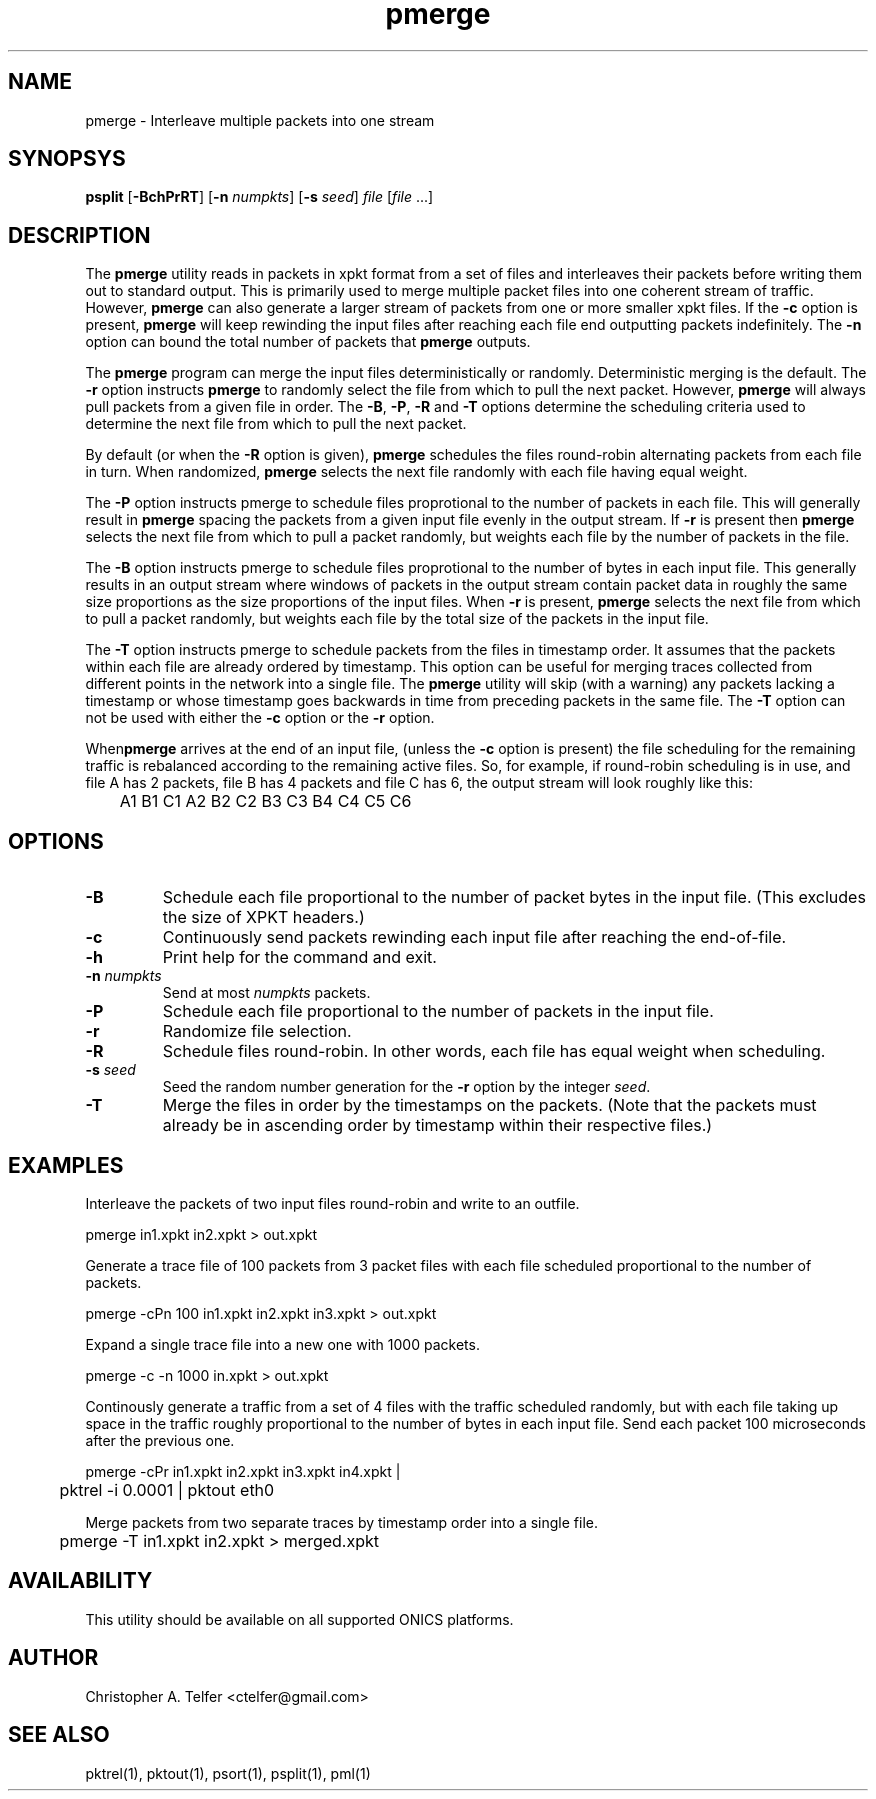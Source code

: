 .TH "pmerge" 1 "January 2019" "ONICS 1.0"
.SH NAME
pmerge - Interleave multiple packets into one stream
.P
.SH SYNOPSYS
\fBpsplit\fP [\fB-BchPrRT\fP] [\fB-n\fP \fInumpkts\fP]
[\fB-s\fP \fIseed\fP] \fIfile\fP [\fIfile\fP ...]
.P
.SH DESCRIPTION
The \fBpmerge\fP utility reads in packets in xpkt format from a set of
files and interleaves their packets before writing them out to standard
output.  This is primarily used to merge multiple packet files into
one coherent stream of traffic.  However, \fBpmerge\fP can also generate
a larger stream of packets from one or more smaller xpkt files.  If the
\fB-c\fP option is present, \fBpmerge\fP will keep rewinding the input
files after reaching each file end outputting packets indefinitely.  The
\fB-n\fP option can bound the total number of packets that \fBpmerge\fP
outputs.
.P
The \fBpmerge\fP program can merge the input files deterministically or
randomly.  Deterministic merging is the default.  The \fB-r\fP option
instructs \fBpmerge\fP to randomly select the file from which to pull
the next packet.  However, \fBpmerge\fP will always pull packets from a
given file in order. The \fB-B\fP, \fB-P\fP, \fB-R\fP and \fB-T\fP
options determine the scheduling criteria used to determine the next
file from which to pull the next packet.
.P
By default (or when the \fB-R\fP option is given), \fBpmerge\fP
schedules the files round-robin alternating packets from each file
in turn.  When randomized, \fBpmerge\fP selects the next file randomly
with each file having equal weight.
.P
The \fB-P\fP option instructs pmerge to schedule files proprotional to
the number of packets in each file.  This will generally result in
\fBpmerge\fP spacing the packets from a given input file evenly in the
output stream.  If \fB-r\fP is present then \fBpmerge\fP selects the
next file from which to pull a packet randomly, but weights each file by
the number of packets in the file.
.P
The \fB-B\fP option instructs pmerge to schedule files proprotional to
the number of bytes in each input file.  This generally results in an
output stream where windows of packets in the output stream contain
packet data in roughly the same size proportions as the size proportions
of the input files.  When \fB-r\fP is present, \fBpmerge\fP selects the
next file from which to pull a packet randomly, but weights each file by
the total size of the packets in the input file.
.P
The \fB-T\fP option instructs pmerge to schedule packets from the files
in timestamp order. It assumes that the packets within each file are
already ordered by timestamp.  This option can be useful for merging
traces collected from different points in the network into a single
file.  The \fBpmerge\fP utility will skip (with a warning) any packets
lacking a timestamp or whose timestamp goes backwards in time from
preceding packets in the same file.  The \fB-T\fP option can not be used
with either the \fB-c\fP option or the \fB-r\fP option.
.P
When\fBpmerge\fP arrives at the end of an input file, (unless the
\fB-c\fP option is present) the file scheduling for the remaining
traffic is rebalanced according to the remaining active files.  So,
for example, if round-robin scheduling is in use, and file A has 2
packets, file B has 4 packets and file C has 6, the output stream
will look roughly like this:
.nf
	A1 B1 C1 A2 B2 C2 B3 C3 B4 C4 C5 C6
.fi
.P
.SH OPTIONS
.IP \fB-B\fP
Schedule each file proportional to the number of packet bytes in the
input file.  (This excludes the size of XPKT headers.)
.IP \fB-c\fP
Continuously send packets rewinding each input file after reaching the
end-of-file.
.IP \fB-h\fP
Print help for the command and exit.
.IP "\fB-n\fP \fInumpkts\fP"
Send at most \fInumpkts\fP packets.
.IP \fB-P\fP
Schedule each file proportional to the number of packets in the input
file.
.IP \fB-r\fP
Randomize file selection.
.IP \fB-R\fP
Schedule files round-robin.  In other words, each file has equal
weight when scheduling.
.IP "\fB-s\fP \fIseed\fP"
Seed the random number generation for the \fB-r\fP option by the integer
\fIseed\fP.
.IP \fB-T\fP
Merge the files in order by the timestamps on the packets.  (Note that
the packets must already be in ascending order by timestamp within their
respective files.)
.P
.SH EXAMPLES
Interleave the packets of two input files round-robin and write to an
outfile.
.nf

	pmerge in1.xpkt in2.xpkt > out.xpkt

.fi
Generate a trace file of 100 packets from 3 packet files with each
file scheduled proportional to the number of packets.
.nf

	pmerge -cPn 100 in1.xpkt in2.xpkt in3.xpkt > out.xpkt

.fi
Expand a single trace file into a new one with 1000 packets.
.nf

	pmerge -c -n 1000 in.xpkt > out.xpkt

.fi
Continously generate a traffic from a set of 4 files with the traffic
scheduled randomly, but with each file taking up space in the traffic
roughly proportional to the number of bytes in each input file.  Send
each packet 100 microseconds after the previous one.
.nf

	pmerge -cPr in1.xpkt in2.xpkt in3.xpkt in4.xpkt |
	    pktrel -i 0.0001 | pktout eth0

.fi
Merge packets from two separate traces by timestamp order into a single
file.
.nf

	pmerge -T in1.xpkt in2.xpkt > merged.xpkt

.fi
.SH AVAILABILITY
This utility should be available on all supported ONICS platforms.
.P
.SH AUTHOR
Christopher A. Telfer <ctelfer@gmail.com>
.P
.SH "SEE ALSO"
pktrel(1), pktout(1), psort(1), psplit(1), pml(1)
